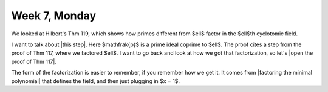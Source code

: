 ==============
Week 7, Monday
==============

.. pfsc::

    from gh.toepproj.lit.H.ilbert.ZB import Thm119, Thm117

We looked at Hilbert's Thm 119, which shows how primes different from $\ell$ factor
in the $\ell$th cyclotomic field.

I want to talk about |this step|.
Here $\mathfrak{p}$ is a prime ideal coprime to $\ell$.
The proof cites a step from the proof of Thm 117, where we factored $\ell$.
I want to go back and look at how we got that factorization, so let's
|open the proof of Thm 117|.

.. |this step| pfsc-chart::
    :view: Thm119.Pf.S130.A2
    :group: ".."

.. |open the proof of Thm 117| pfsc-chart::
    :view: Thm117.Pf.A5
    :group: "Thm117"

The form of the factorization is easier to remember, if you remember how we
get it. It comes from |factoring the minimal polynomial|
that defines the field, and then just plugging in $x = 1$.

.. |factoring the minimal polynomial| pfsc-chart::
    :view: Thm117.Pf.A4
    :group: "Thm117"
